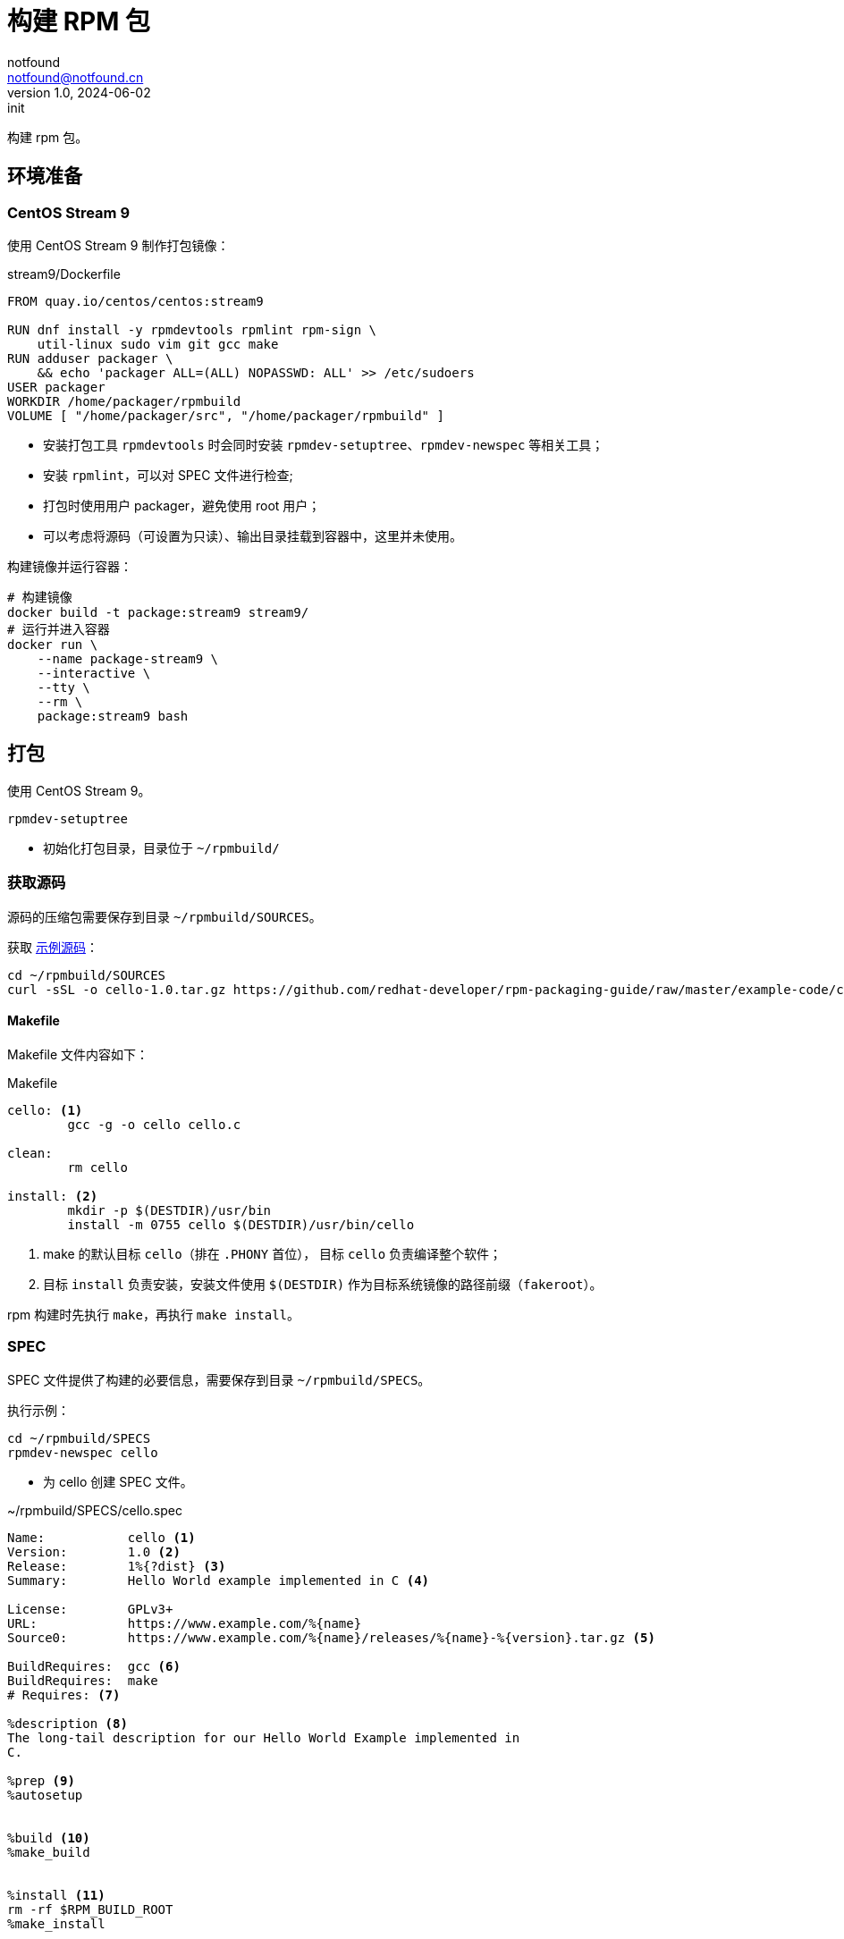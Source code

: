 = 构建 RPM 包
notfound <notfound@notfound.cn>
1.0, 2024-06-02: init

:page-slug: linux-rpm-package-start
:page-category: linux
:page-tags: linux,rpm

构建 rpm 包。

== 环境准备

=== CentOS Stream 9

使用 CentOS Stream 9 制作打包镜像：

.stream9/Dockerfile
[source,dockerfile]
----
FROM quay.io/centos/centos:stream9

RUN dnf install -y rpmdevtools rpmlint rpm-sign \
    util-linux sudo vim git gcc make
RUN adduser packager \
    && echo 'packager ALL=(ALL) NOPASSWD: ALL' >> /etc/sudoers
USER packager
WORKDIR /home/packager/rpmbuild
VOLUME [ "/home/packager/src", "/home/packager/rpmbuild" ]
----
* 安装打包工具 `rpmdevtools` 时会同时安装 `rpmdev-setuptree`、`rpmdev-newspec` 等相关工具；
* 安装 `rpmlint`，可以对 SPEC 文件进行检查;
* 打包时使用用户 packager，避免使用 root 用户；
* 可以考虑将源码（可设置为只读）、输出目录挂载到容器中，这里并未使用。

构建镜像并运行容器：

[source,bash]
----
# 构建镜像
docker build -t package:stream9 stream9/
# 运行并进入容器
docker run \
    --name package-stream9 \
    --interactive \
    --tty \
    --rm \
    package:stream9 bash
----

== 打包

使用 CentOS Stream 9。

[source,bash]
----
rpmdev-setuptree
----
* 初始化打包目录，目录位于 `~/rpmbuild/`

=== 获取源码

源码的压缩包需要保存到目录 `~/rpmbuild/SOURCES`。

获取 https://github.com/redhat-developer/rpm-packaging-guide[示例源码]：

[source,bash]
----
cd ~/rpmbuild/SOURCES
curl -sSL -o cello-1.0.tar.gz https://github.com/redhat-developer/rpm-packaging-guide/raw/master/example-code/cello-1.0.tar.gz
----

==== Makefile

Makefile 文件内容如下：

.Makefile
[source,makefile]
----
cello: <1>
        gcc -g -o cello cello.c

clean:
        rm cello

install: <2>
        mkdir -p $(DESTDIR)/usr/bin
        install -m 0755 cello $(DESTDIR)/usr/bin/cello
----
<1> make 的默认目标 `cello`（排在 `.PHONY` 首位）， 目标 `cello` 负责编译整个软件；
<2> 目标 `install` 负责安装，安装文件使用 `$(DESTDIR)` 作为目标系统镜像的路径前缀（`fakeroot`）。

rpm 构建时先执行 `make`，再执行 `make install`。

=== SPEC

SPEC 文件提供了构建的必要信息，需要保存到目录 `~/rpmbuild/SPECS`。

执行示例：

[source,bash]
----
cd ~/rpmbuild/SPECS
rpmdev-newspec cello
----
* 为 cello 创建 SPEC 文件。

.~/rpmbuild/SPECS/cello.spec 
[source,spec]
----
Name:           cello <1>
Version:        1.0 <2>
Release:        1%{?dist} <3>
Summary:        Hello World example implemented in C <4>

License:        GPLv3+
URL:            https://www.example.com/%{name}
Source0:        https://www.example.com/%{name}/releases/%{name}-%{version}.tar.gz <5>

BuildRequires:  gcc <6>
BuildRequires:  make
# Requires: <7>

%description <8>
The long-tail description for our Hello World Example implemented in
C.

%prep <9>
%autosetup


%build <10>
%make_build


%install <11>
rm -rf $RPM_BUILD_ROOT
%make_install


%files <12>
%license LICENSE
%{_bindir}/%{name}



%changelog <12>
* Sun Jun 02 2024 Packager <packager@notfound.cn> - 1.0-1
- First cello package
----
<1> `Name` 包名称；
<2> `Version` 源代码上游版本；
<3> `Release` 上游版本没有变化时，增加初始值，当出现新的上游版本时，Release 被重置为 1。
<4> `Summary` 概述；
<5> `Source0` 上游软件源代码的 URL，打包时会根据名称在 `SOURCES` 目录查找源码；
<6> `BuildRequires` 构建时依赖；
<7> `Requires` 运行时依赖，这里并没有，已注释；
<8> `description` 详细描述；
<9> `%prep` 准备构建环境；
<10> `%build` 构建；
<11> `%install` 安装；
<12> `%files` 指定 RPM 提供的文件列表及其终端用户系统的完整路径位置。

查看变量值：

[source,bash]
----
rpm --eval %{?dist}
rpm --eval %{_bindir}
----

语法检查：

[source,bash]
----
rpmlint  ~/rpmbuild/SPECS/cello.spec
----

=== rpmbuild

[source,bash]
----
rpmbuild -bb ~/rpmbuild/SPECS/cello.spec
----
* `-bb` 仅构建二进制包；
* `-bs` 仅构建源码包；
* `-ba` 构建所有包。

.输出示例
[source,text]
----
setting SOURCE_DATE_EPOCH=1717286400
Executing(%prep): /bin/sh -e /var/tmp/rpm-tmp.i7RjcM <1>
+ umask 022
+ cd /home/packager/rpmbuild/BUILD
+ cd /home/packager/rpmbuild/BUILD
+ rm -rf cello-1.0
+ /usr/bin/gzip -dc /home/packager/rpmbuild/SOURCES/cello-1.0.tar.gz <1>
+ /usr/bin/tar -xof -
+ STATUS=0
+ '[' 0 -ne 0 ']'
+ cd cello-1.0
+ /usr/bin/chmod -Rf a+rX,u+w,g-w,o-w .
+ RPM_EC=0
++ jobs -p
+ exit 0
Executing(%build): /bin/sh -e /var/tmp/rpm-tmp.lUNXPy <2>
+ umask 022
+ cd /home/packager/rpmbuild/BUILD
+ cd cello-1.0
+ /usr/bin/make -O -j20 V=1 VERBOSE=1 <2>
gcc -g -o cello cello.c
+ RPM_EC=0
++ jobs -p
+ exit 0
Executing(%install): /bin/sh -e /var/tmp/rpm-tmp.3sBRgk <3>
+ umask 022
+ cd /home/packager/rpmbuild/BUILD
+ '[' /home/packager/rpmbuild/BUILDROOT/cello-1.0-1.el9.x86_64 '!=' / ']'
+ rm -rf /home/packager/rpmbuild/BUILDROOT/cello-1.0-1.el9.x86_64
++ dirname /home/packager/rpmbuild/BUILDROOT/cello-1.0-1.el9.x86_64
+ mkdir -p /home/packager/rpmbuild/BUILDROOT
+ mkdir /home/packager/rpmbuild/BUILDROOT/cello-1.0-1.el9.x86_64
+ cd cello-1.0
+ rm -rf /home/packager/rpmbuild/BUILDROOT/cello-1.0-1.el9.x86_64
+ /usr/bin/make install DESTDIR=/home/packager/rpmbuild/BUILDROOT/cello-1.0-1.el9.x86_64 'INSTALL=/usr/bin/install -p' <3>
mkdir -p /home/packager/rpmbuild/BUILDROOT/cello-1.0-1.el9.x86_64/usr/bin
install -m 0755 cello /home/packager/rpmbuild/BUILDROOT/cello-1.0-1.el9.x86_64/usr/bin/cello
+ /usr/bin/find-debuginfo -j20 --strict-build-id -m -i --build-id-seed 1.0-1.el9 --unique-debug-suffix -1.0-1.el9.x86_64 --unique-debug-src-base cello-1.0-1.el9.x86_64 --run-dwz --dwz-low-mem-die-limit 10000000 --dwz-max-die-limit 110000000 --remove-section .gnu.build.attributes -S debugsourcefiles.list /home/packager/rpmbuild/BUILD/cello-1.0
extracting debug info from /home/packager/rpmbuild/BUILDROOT/cello-1.0-1.el9.x86_64/usr/bin/cello
original debug info size: 28kB, size after compression: 32kB
/usr/bin/sepdebugcrcfix: Updated 1 CRC32s, 0 CRC32s did match.
1 block
+ '[' '%{buildarch}' = noarch ']'
+ QA_CHECK_RPATHS=1
+ case "${QA_CHECK_RPATHS:-}" in
+ /usr/lib/rpm/check-rpaths
+ /usr/lib/rpm/check-buildroot
+ /usr/lib/rpm/redhat/brp-ldconfig
+ /usr/lib/rpm/brp-compress
+ /usr/lib/rpm/redhat/brp-strip-lto /usr/bin/strip
+ /usr/lib/rpm/brp-strip-static-archive /usr/bin/strip
+ /usr/lib/rpm/redhat/brp-python-bytecompile '' 1 0
+ /usr/lib/rpm/brp-python-hardlink
+ /usr/lib/rpm/redhat/brp-mangle-shebangs
Processing files: cello-1.0-1.el9.x86_64 <4>
Executing(%license): /bin/sh -e /var/tmp/rpm-tmp.WjSIhK <5>
+ umask 022
+ cd /home/packager/rpmbuild/BUILD
+ cd cello-1.0
+ LICENSEDIR=/home/packager/rpmbuild/BUILDROOT/cello-1.0-1.el9.x86_64/usr/share/licenses/cello
+ export LC_ALL=C
+ LC_ALL=C
+ export LICENSEDIR
+ /usr/bin/mkdir -p /home/packager/rpmbuild/BUILDROOT/cello-1.0-1.el9.x86_64/usr/share/licenses/cello
+ cp -pr LICENSE /home/packager/rpmbuild/BUILDROOT/cello-1.0-1.el9.x86_64/usr/share/licenses/cello
+ RPM_EC=0
++ jobs -p
+ exit 0
Provides: cello = 1.0-1.el9 cello(x86-64) = 1.0-1.el9 <6>
Requires(rpmlib): rpmlib(CompressedFileNames) <= 3.0.4-1 rpmlib(FileDigests) <= 4.6.0-1 rpmlib(PayloadFilesHavePrefix) <= 4.0-1
Requires: libc.so.6()(64bit) libc.so.6(GLIBC_2.2.5)(64bit) libc.so.6(GLIBC_2.34)(64bit) rtld(GNU_HASH)
Processing files: cello-debugsource-1.0-1.el9.x86_64
Provides: cello-debugsource = 1.0-1.el9 cello-debugsource(x86-64) = 1.0-1.el9
Requires(rpmlib): rpmlib(CompressedFileNames) <= 3.0.4-1 rpmlib(FileDigests) <= 4.6.0-1 rpmlib(PayloadFilesHavePrefix) <= 4.0-1
Processing files: cello-debuginfo-1.0-1.el9.x86_64
Provides: cello-debuginfo = 1.0-1.el9 cello-debuginfo(x86-64) = 1.0-1.el9 debuginfo(build-id) = 26e037dbea1afa185a4947a7a154fc269d262af5
Requires(rpmlib): rpmlib(CompressedFileNames) <= 3.0.4-1 rpmlib(FileDigests) <= 4.6.0-1 rpmlib(PayloadFilesHavePrefix) <= 4.0-1
Recommends: cello-debugsource(x86-64) = 1.0-1.el9
Checking for unpackaged file(s): /usr/lib/rpm/check-files /home/packager/rpmbuild/BUILDROOT/cello-1.0-1.el9.x86_64
Wrote: /home/packager/rpmbuild/RPMS/x86_64/cello-debugsource-1.0-1.el9.x86_64.rpm
Wrote: /home/packager/rpmbuild/RPMS/x86_64/cello-1.0-1.el9.x86_64.rpm
Wrote: /home/packager/rpmbuild/RPMS/x86_64/cello-debuginfo-1.0-1.el9.x86_64.rpm
Executing(%clean): /bin/sh -e /var/tmp/rpm-tmp.jZ9uAP
+ umask 022
+ cd /home/packager/rpmbuild/BUILD
+ cd cello-1.0
+ /usr/bin/rm -rf /home/packager/rpmbuild/BUILDROOT/cello-1.0-1.el9.x86_64
+ RPM_EC=0
++ jobs -p
+ exit 0
----
<1> `%prep` 阶段，对解压源码；
<2> `%build` 阶段，执行 `make`；
<3> `%install` 阶段，执行 `make install`，使用了 `DESTDIR` 改变 root 目录；
<4> `%files` 文件列表，包括了 `cello-1.0-1.el9.x86_64` 所有文件；
<5>  `%license` 许可证


== 二进制拆包

假设打包生成 cello 和 cello2 两个文件，需要单独打包。

修改 `Makefile` 生成新的二进制文：

.Makefile
[source,diff]
----
+++ b/Makefile
@@ -1,5 +1,6 @@
 cello:
        gcc -g -o cello cello.c
+       gcc -g -o cello2 cello.c
 
 clean:
        rm cello
----
* 新增一个二进制文件 `cello2`。

修改 `cello.spec` 提供二进制包信息：

.~/rpmbuild/SPECS/cello.spec
[source,diff]
----
@@ -14,6 +14,11 @@ BuildRequires:  make
 The long-tail description for our Hello World Example implemented in
 C.
 
+%package -n cello2 <1>
+Summary:       %{summary}
+
+%description -n cello2
+
 %prep
 %autosetup
 
@@ -31,6 +36,9 @@ rm -rf $RPM_BUILD_ROOT
 %license LICENSE
 %{_bindir}/%{name}
 
+%files -n cello2 <2>
+%license LICENSE
+%{_bindir}/%{name}
 
 %changelog
----
* `%package` 新增二进制包 `cello2`, `-n` 可以避免包名生成 `cello` 前缀；
* `%files` 设置打包的文件, `-n` 可以避免包名生成 `cello` 前缀。

执行打包命令：

[source,bash]
----
rpmbuild -bb ~/rpmbuild/SPECS/cello.spec
----

可以看到生成了 `cello-1.0-1.el9.x86_64.rpm` 和 `cello2-1.0-1.el9.x86_64.rpm`。

== rpm

rpm CentOS 包管理工具。

[source,bash]
----
# 列出包内的文件 (query list files)
rpm -ql rpmdevtools
rpm -ql cello-1.0-1.el9.x86_64.rpm
# 查看包信息 (query information)
rpm -qi rpmdevtools
rpm -qi cello-1.0-1.el9.x86_64.rpm
# 安装
sudo rpm -Uvh ~/rpmbuild/RPMS/x86_64/cello-1.0-1.el9.x86_64.rpm 
# 卸载
sudo rpm -ev cello
----

== 参考

* https://github.com/redhat-developer/rpm-packaging-guide
* https://access.redhat.com/documentation/zh-cn/red_hat_enterprise_linux/9/html/packaging_and_distributing_software/index
